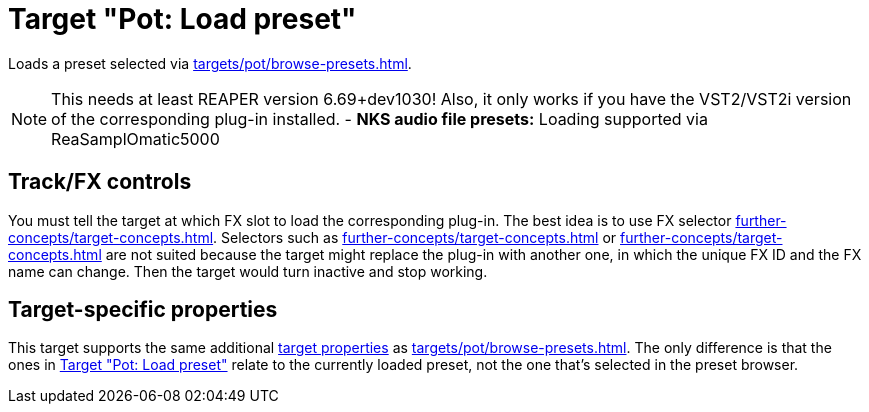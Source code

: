 [#pot-load-preset]
= Target "Pot: Load preset"

Loads a preset selected via xref:targets/pot/browse-presets.adoc#pot-browse-presets[].

NOTE: This needs at least REAPER version 6.69+dev1030! Also, it only works if you have the VST2/VST2i version of the corresponding plug-in installed.
- *NKS audio file presets:* Loading supported via ReaSamplOmatic5000

== Track/FX controls

You must tell the target at which FX slot to load the corresponding plug-in.
The best idea is to use FX selector xref:further-concepts/target-concepts.adoc#at-position-selector[].
Selectors such as xref:further-concepts/target-concepts.adoc#particular-fx-selector[] or xref:further-concepts/target-concepts.adoc#named-fx-selector[] are not suited because the target might replace the plug-in with another one, in which the unique FX ID and the FX name can change.
Then the target would turn inactive and stop working.

== Target-specific properties

This target supports the same additional xref:further-concepts/target-concepts.adoc#target-property[target properties] as xref:targets/pot/browse-presets.adoc#pot-browse-presets[].
The only difference is that the ones in <<pot-load-preset>> relate to the currently loaded preset, not the one that's selected in the preset browser.